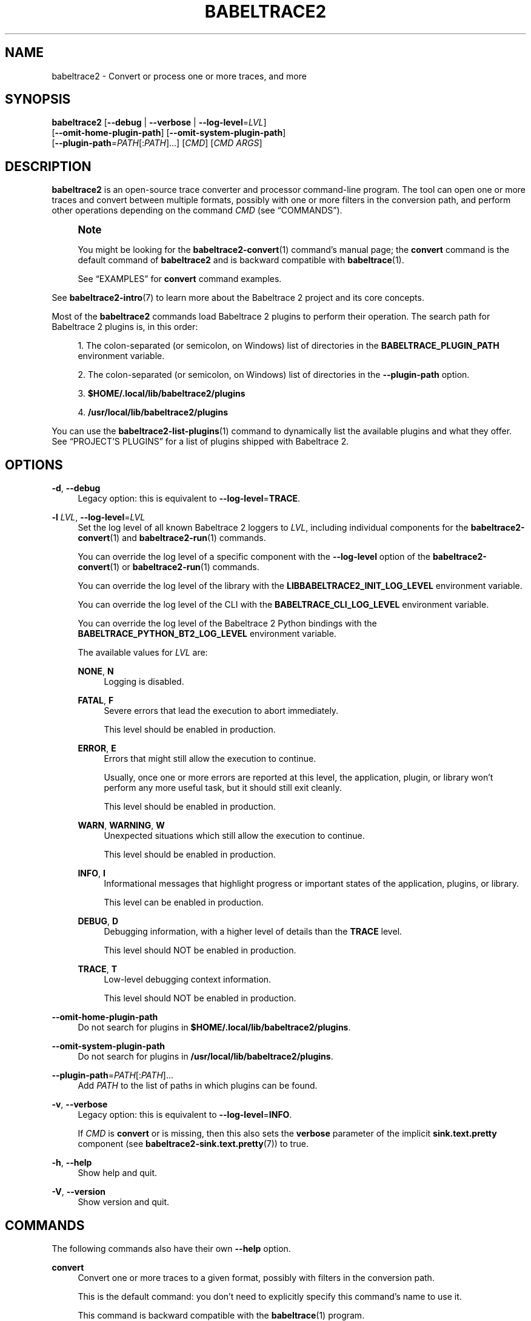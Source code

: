 '\" t
.\"     Title: babeltrace2
.\"    Author: [see the "AUTHORS" section]
.\" Generator: DocBook XSL Stylesheets v1.79.1 <http://docbook.sf.net/>
.\"      Date: 14 September 2019
.\"    Manual: Babeltrace\ \&2 manual
.\"    Source: Babeltrace 2.0.4
.\"  Language: English
.\"
.TH "BABELTRACE2" "1" "14 September 2019" "Babeltrace 2\&.0\&.4" "Babeltrace\ \&2 manual"
.\" -----------------------------------------------------------------
.\" * Define some portability stuff
.\" -----------------------------------------------------------------
.\" ~~~~~~~~~~~~~~~~~~~~~~~~~~~~~~~~~~~~~~~~~~~~~~~~~~~~~~~~~~~~~~~~~
.\" http://bugs.debian.org/507673
.\" http://lists.gnu.org/archive/html/groff/2009-02/msg00013.html
.\" ~~~~~~~~~~~~~~~~~~~~~~~~~~~~~~~~~~~~~~~~~~~~~~~~~~~~~~~~~~~~~~~~~
.ie \n(.g .ds Aq \(aq
.el       .ds Aq '
.\" -----------------------------------------------------------------
.\" * set default formatting
.\" -----------------------------------------------------------------
.\" disable hyphenation
.nh
.\" disable justification (adjust text to left margin only)
.ad l
.\" -----------------------------------------------------------------
.\" * MAIN CONTENT STARTS HERE *
.\" -----------------------------------------------------------------
.SH "NAME"
babeltrace2 \- Convert or process one or more traces, and more
.SH "SYNOPSIS"
.sp
.nf
\fBbabeltrace2\fR [\fB--debug\fR | \fB--verbose\fR | \fB--log-level\fR=\fILVL\fR]
            [\fB--omit-home-plugin-path\fR] [\fB--omit-system-plugin-path\fR]
            [\fB--plugin-path\fR=\fIPATH\fR[:\fIPATH\fR]\&...] [\fICMD\fR] [\fICMD ARGS\fR]
.fi
.SH "DESCRIPTION"
.sp
\fBbabeltrace2\fR is an open\-source trace converter and processor command\-line program\&. The tool can open one or more traces and convert between multiple formats, possibly with one or more filters in the conversion path, and perform other operations depending on the command \fICMD\fR (see \(lqCOMMANDS\(rq)\&.
.if n \{\
.sp
.\}
.RS 4
.it 1 an-trap
.nr an-no-space-flag 1
.nr an-break-flag 1
.br
.ps +1
\fBNote\fR
.ps -1
.br
.sp
You might be looking for the \fBbabeltrace2-convert\fR(1) command\(cqs manual page; the \fBconvert\fR command is the default command of \fBbabeltrace2\fR and is backward compatible with \fBbabeltrace\fR(1)\&.
.sp
See \(lqEXAMPLES\(rq for \fBconvert\fR command examples\&.
.sp .5v
.RE
.sp
See \fBbabeltrace2-intro\fR(7) to learn more about the Babeltrace\ \&2 project and its core concepts\&.
.sp
Most of the \fBbabeltrace2\fR commands load Babeltrace\ \&2 plugins to perform their operation\&. The search path for Babeltrace\ \&2 plugins is, in this order:
.sp
.RS 4
.ie n \{\
\h'-04' 1.\h'+01'\c
.\}
.el \{\
.sp -1
.IP "  1." 4.2
.\}
The colon\-separated (or semicolon, on Windows) list of directories in the
\fBBABELTRACE_PLUGIN_PATH\fR
environment variable\&.
.RE
.sp
.RS 4
.ie n \{\
\h'-04' 2.\h'+01'\c
.\}
.el \{\
.sp -1
.IP "  2." 4.2
.\}
The colon\-separated (or semicolon, on Windows) list of directories in the
\fB--plugin-path\fR
option\&.
.RE
.sp
.RS 4
.ie n \{\
\h'-04' 3.\h'+01'\c
.\}
.el \{\
.sp -1
.IP "  3." 4.2
.\}
\fB$HOME/.local/lib/babeltrace2/plugins\fR
.RE
.sp
.RS 4
.ie n \{\
\h'-04' 4.\h'+01'\c
.\}
.el \{\
.sp -1
.IP "  4." 4.2
.\}
\fB/usr/local/lib/babeltrace2/plugins\fR
.RE
.sp
You can use the \fBbabeltrace2-list-plugins\fR(1) command to dynamically list the available plugins and what they offer\&. See \(lqPROJECT\(cqS PLUGINS\(rq for a list of plugins shipped with Babeltrace\ \&2\&.
.SH "OPTIONS"
.PP
\fB-d\fR, \fB--debug\fR
.RS 4
Legacy option: this is equivalent to
\fB--log-level\fR=\fBTRACE\fR\&.
.RE
.PP
\fB-l\fR \fILVL\fR, \fB--log-level\fR=\fILVL\fR
.RS 4
Set the log level of all known Babeltrace\ \&2 loggers to
\fILVL\fR, including individual components for the
\fBbabeltrace2-convert\fR(1)
and
\fBbabeltrace2-run\fR(1)
commands\&.
.sp
You can override the log level of a specific component with the
\fB--log-level\fR
option of the
\fBbabeltrace2-convert\fR(1)
or
\fBbabeltrace2-run\fR(1)
commands\&.
.sp
You can override the log level of the library with the
\fBLIBBABELTRACE2_INIT_LOG_LEVEL\fR
environment variable\&.
.sp
You can override the log level of the CLI with the
\fBBABELTRACE_CLI_LOG_LEVEL\fR
environment variable\&.
.sp
You can override the log level of the Babeltrace\ \&2 Python bindings with the
\fBBABELTRACE_PYTHON_BT2_LOG_LEVEL\fR
environment variable\&.
.sp
The available values for
\fILVL\fR
are:
.PP
\fBNONE\fR, \fBN\fR
.RS 4
Logging is disabled\&.
.RE
.PP
\fBFATAL\fR, \fBF\fR
.RS 4
Severe errors that lead the execution to abort immediately\&.
.sp
This level should be enabled in production\&.
.RE
.PP
\fBERROR\fR, \fBE\fR
.RS 4
Errors that might still allow the execution to continue\&.
.sp
Usually, once one or more errors are reported at this level, the application, plugin, or library won\(cqt perform any more useful task, but it should still exit cleanly\&.
.sp
This level should be enabled in production\&.
.RE
.PP
\fBWARN\fR, \fBWARNING\fR, \fBW\fR
.RS 4
Unexpected situations which still allow the execution to continue\&.
.sp
This level should be enabled in production\&.
.RE
.PP
\fBINFO\fR, \fBI\fR
.RS 4
Informational messages that highlight progress or important states of the application, plugins, or library\&.
.sp
This level can be enabled in production\&.
.RE
.PP
\fBDEBUG\fR, \fBD\fR
.RS 4
Debugging information, with a higher level of details than the
\fBTRACE\fR
level\&.
.sp
This level should NOT be enabled in production\&.
.RE
.PP
\fBTRACE\fR, \fBT\fR
.RS 4
Low\-level debugging context information\&.
.sp
This level should NOT be enabled in production\&.
.RE
.RE
.PP
\fB--omit-home-plugin-path\fR
.RS 4
Do not search for plugins in
\fB$HOME/.local/lib/babeltrace2/plugins\fR\&.
.RE
.PP
\fB--omit-system-plugin-path\fR
.RS 4
Do not search for plugins in
\fB/usr/local/lib/babeltrace2/plugins\fR\&.
.RE
.PP
\fB--plugin-path\fR=\fIPATH\fR[:\fIPATH\fR]\&...
.RS 4
Add
\fIPATH\fR
to the list of paths in which plugins can be found\&.
.RE
.PP
\fB-v\fR, \fB--verbose\fR
.RS 4
Legacy option: this is equivalent to
\fB--log-level\fR=\fBINFO\fR\&.
.sp
If
\fICMD\fR
is
\fBconvert\fR
or is missing, then this also sets the
\fBverbose\fR
parameter of the implicit
\fBsink.text.pretty\fR
component (see
\fBbabeltrace2-sink.text.pretty\fR(7)) to true\&.
.RE
.PP
\fB-h\fR, \fB--help\fR
.RS 4
Show help and quit\&.
.RE
.PP
\fB-V\fR, \fB--version\fR
.RS 4
Show version and quit\&.
.RE
.SH "COMMANDS"
.sp
The following commands also have their own \fB--help\fR option\&.
.PP
\fBconvert\fR
.RS 4
Convert one or more traces to a given format, possibly with filters in the conversion path\&.
.sp
This is the default command: you don\(cqt need to explicitly specify this command\(cqs name to use it\&.
.sp
This command is backward compatible with the
\fBbabeltrace\fR(1)
program\&.
.sp
See
\fBbabeltrace2-convert\fR(1)\&.
.RE
.PP
\fBhelp\fR
.RS 4
Get help for a specific plugin or plugin\(cqs component class\&.
.sp
See
\fBbabeltrace2-help\fR(1)\&.
.RE
.PP
\fBlist-plugins\fR
.RS 4
List the available Babeltrace\ \&2 plugins and their component classes\&.
.sp
See
\fBbabeltrace2-list-plugins\fR(1)\&.
.RE
.PP
\fBquery\fR
.RS 4
Query an object from a component class\&.
.sp
See
\fBbabeltrace2-query\fR(1)\&.
.RE
.PP
\fBrun\fR
.RS 4
Build a trace processing graph and run it\&.
.sp
See
\fBbabeltrace2-run\fR(1)\&.
.RE
.SH "PROJECT\(cqS PLUGINS"
.sp
The following plugins are provided by the Babeltrace\ \&2 project itself\&.
.PP
\fBbabeltrace2-plugin-ctf\fR(7)
.RS 4
CTF trace input (from the file system and from the LTTng\-live protocol) and output to the file system\&.
.sp
Component classes:
.sp
.RS 4
.ie n \{\
\h'-04'\(bu\h'+03'\c
.\}
.el \{\
.sp -1
.IP \(bu 2.3
.\}
\fBbabeltrace2-source.ctf.fs\fR(7)
.RE
.sp
.RS 4
.ie n \{\
\h'-04'\(bu\h'+03'\c
.\}
.el \{\
.sp -1
.IP \(bu 2.3
.\}
\fBbabeltrace2-source.ctf.lttng-live\fR(7)
.RE
.sp
.RS 4
.ie n \{\
\h'-04'\(bu\h'+03'\c
.\}
.el \{\
.sp -1
.IP \(bu 2.3
.\}
\fBbabeltrace2-sink.ctf.fs\fR(7)
.RE
.RE
.PP
\fBbabeltrace2-plugin-lttng-utils\fR(7)
.RS 4
Processing graph utilities for LTTng traces\&.
.sp
Component class:
.sp
.RS 4
.ie n \{\
\h'-04'\(bu\h'+03'\c
.\}
.el \{\
.sp -1
.IP \(bu 2.3
.\}
\fBbabeltrace2-filter.lttng-utils.debug-info\fR(7)
.RE
.RE
.PP
\fBbabeltrace2-plugin-text\fR(7)
.RS 4
Plain text input and output\&.
.sp
Component classes:
.sp
.RS 4
.ie n \{\
\h'-04'\(bu\h'+03'\c
.\}
.el \{\
.sp -1
.IP \(bu 2.3
.\}
\fBbabeltrace2-source.text.dmesg\fR(7)
.RE
.sp
.RS 4
.ie n \{\
\h'-04'\(bu\h'+03'\c
.\}
.el \{\
.sp -1
.IP \(bu 2.3
.\}
\fBbabeltrace2-sink.text.details\fR(7)
.RE
.sp
.RS 4
.ie n \{\
\h'-04'\(bu\h'+03'\c
.\}
.el \{\
.sp -1
.IP \(bu 2.3
.\}
\fBbabeltrace2-sink.text.pretty\fR(7)
.RE
.RE
.PP
\fBbabeltrace2-plugin-utils\fR(7)
.RS 4
Processing graph utilities\&.
.sp
Component classes:
.sp
.RS 4
.ie n \{\
\h'-04'\(bu\h'+03'\c
.\}
.el \{\
.sp -1
.IP \(bu 2.3
.\}
\fBbabeltrace2-filter.utils.muxer\fR(7)
.RE
.sp
.RS 4
.ie n \{\
\h'-04'\(bu\h'+03'\c
.\}
.el \{\
.sp -1
.IP \(bu 2.3
.\}
\fBbabeltrace2-filter.utils.trimmer\fR(7)
.RE
.sp
.RS 4
.ie n \{\
\h'-04'\(bu\h'+03'\c
.\}
.el \{\
.sp -1
.IP \(bu 2.3
.\}
\fBbabeltrace2-sink.utils.counter\fR(7)
.RE
.sp
.RS 4
.ie n \{\
\h'-04'\(bu\h'+03'\c
.\}
.el \{\
.sp -1
.IP \(bu 2.3
.\}
\fBbabeltrace2-sink.utils.dummy\fR(7)
.RE
.RE
.SH "EXAMPLES"
.sp
The following examples are the same as the \fBbabeltrace2-convert\fR(1) manual page\(cqs examples because \fBconvert\fR is the default \fBbabeltrace2\fR program\(cqs command\&.
.PP
\fBExample\ \&1.\ \&Pretty\-print the events, in order, of one or more CTF traces\&.\fR
.sp
.if n \{\
.RS 4
.\}
.nf
$ babeltrace2 my\-ctf\-traces
.fi
.if n \{\
.RE
.\}
.sp
.if n \{\
.RS 4
.\}
.nf
$ babeltrace2 my\-ctf\-traces
.fi
.if n \{\
.RE
.\}
.sp
.if n \{\
.RS 4
.\}
.nf
$ babeltrace2 my\-ctf\-trace\-1 my\-ctf\-trace\-2 my\-ctf\-trace\-3
.fi
.if n \{\
.RE
.\}
.PP
\fBExample\ \&2.\ \&Trim a CTF trace and pretty\-print the events\&.\fR
.sp
.if n \{\
.RS 4
.\}
.nf
$ babeltrace2 my\-ctf\-trace \-\-begin=22:55:43\&.658582931 \e
                           \-\-end=22:55:46\&.967687564
.fi
.if n \{\
.RE
.\}
.sp
.if n \{\
.RS 4
.\}
.nf
$ babeltrace2 my\-trace \-\-begin=22:55:43\&.658582931
.fi
.if n \{\
.RE
.\}
.sp
.if n \{\
.RS 4
.\}
.nf
$ babeltrace2 my\-trace \-\-end=22:55:46\&.967687564
.fi
.if n \{\
.RE
.\}
.sp
.if n \{\
.RS 4
.\}
.nf
$ babeltrace2 my\-trace \-\-timerange=22:55:43,22:55:46\&.967687564
.fi
.if n \{\
.RE
.\}
.PP
\fBExample\ \&3.\ \&Trim a CTF trace, enable the stream intersection mode, and write a CTF trace\&.\fR
.sp
.if n \{\
.RS 4
.\}
.nf
$ babeltrace2 my\-ctf\-trace \-\-stream\-intersection \e
              \-\-timerange=22:55:43,22:55:46\&.967687564 \e
              \-\-output\-format=ctf \-\-output=out\-ctf\-trace
.fi
.if n \{\
.RE
.\}
.PP
\fBExample\ \&4.\ \&Print the available remote LTTng sessions (through LTTng live)\&.\fR
.sp
.if n \{\
.RS 4
.\}
.nf
$ babeltrace2 \-\-input\-format=lttng\-live net://localhost
.fi
.if n \{\
.RE
.\}
.PP
\fBExample\ \&5.\ \&Pretty\-print LTTng live events\&.\fR
.sp
.if n \{\
.RS 4
.\}
.nf
$ babeltrace2 net://localhost/host/myhostname/my\-session\-name
.fi
.if n \{\
.RE
.\}
.PP
\fBExample\ \&6.\ \&Record LTTng live traces to the file system (as CTF traces)\&.\fR
.sp
.if n \{\
.RS 4
.\}
.nf
$ babeltrace2 net://localhost/host/myhostname/my\-session\-name \e
              \-\-params=session\-not\-found\-action=end \e
              \-\-output\-format=ctf \-\-output=out\-ctf\-traces
.fi
.if n \{\
.RE
.\}
.PP
\fBExample\ \&7.\ \&Read a CTF trace as fast as possible using a dummy output\&.\fR
.sp
.if n \{\
.RS 4
.\}
.nf
$ babeltrace2 my\-trace \-\-output\-format=dummy
.fi
.if n \{\
.RE
.\}
.PP
\fBExample\ \&8.\ \&Read three CTF traces in stream intersection mode, add debugging information, and pretty\-print them to a file\&.\fR
.sp
.if n \{\
.RS 4
.\}
.nf
$ babeltrace2 ctf\-trace1 ctf\-trace2 ctf\-trace3 \-\-stream\-intersection \e
              \-\-debug\-info \-\-output=pretty\-out
.fi
.if n \{\
.RE
.\}
.PP
\fBExample\ \&9.\ \&Pretty\-print a CTF trace and traces from an explicit source component, with the event times showed in seconds since the Unix epoch\&.\fR
.sp
.if n \{\
.RS 4
.\}
.nf
$ babeltrace2 ctf\-trace \-\-component=src\&.my\-plugin\&.my\-src \e
              \-\-params=\*(Aqpath="spec\-trace",output\-some\-event\-type=yes\*(Aq \e
              \-\-clock\-seconds
.fi
.if n \{\
.RE
.\}
.PP
\fBExample\ \&10.\ \&Send LTTng live events to an explicit sink component\&.\fR
.sp
.if n \{\
.RS 4
.\}
.nf
$ babeltrace2 net://localhost/host/myhostname/mysession \e
              \-\-component=sink\&.my\-plugin\&.my\-sink
.fi
.if n \{\
.RE
.\}
.PP
\fBExample\ \&11.\ \&Trim a CTF trace, add debugging information, apply an explicit filter component, and write as a CTF trace\&.\fR
.sp
.if n \{\
.RS 4
.\}
.nf
$ babeltrace2 /path/to/ctf/trace \-\-timerange=22:14:38,22:15:07 \e
              \-\-debug\-info \-\-component=filter\&.my\-plugin\&.my\-filter \e
              \-\-params=criteria=xyz,ignore\-abc=yes \e
              \-\-output\-format=ctf \-\-output=out\-ctf\-trace
.fi
.if n \{\
.RE
.\}
.PP
\fBExample\ \&12.\ \&Print the metadata text of a CTF trace\&.\fR
.sp
.if n \{\
.RS 4
.\}
.nf
$ babeltrace2 /path/to/ctf/trace \-\-output\-format=ctf\-metadata
.fi
.if n \{\
.RE
.\}
.SH "ENVIRONMENT VARIABLES"
.SS "Babeltrace\ \&2 library"
.PP
\fBBABELTRACE_EXEC_ON_ABORT\fR=\fICMDLINE\fR
.RS 4
Execute the command line
\fICMDLINE\fR, as parsed like a UNIX\ \&98 shell, when any part of the Babeltrace\ \&2 project unexpectedly aborts\&.
.sp
The application only aborts when the executed command returns, ignoring its exit status\&.
.sp
This environment variable is ignored when the application has the
\fBsetuid\fR
or the
\fBsetgid\fR
access right flag set\&.
.RE
.PP
\fBBABELTRACE_TERM_COLOR\fR=(\fBAUTO\fR | \fBNEVER\fR | \fBALWAYS\fR)
.RS 4
Force the terminal color support for the
\fBbabeltrace2\fR(1)
program and the project\(cqs plugins\&.
.sp
The available values are:
.PP
\fBAUTO\fR
.RS 4
Only emit terminal color codes when the standard output and error streams are connected to a color\-capable terminal\&.
.RE
.PP
\fBNEVER\fR
.RS 4
Never emit terminal color codes\&.
.RE
.PP
\fBALWAYS\fR
.RS 4
Always emit terminal color codes\&.
.RE
.RE
.PP
\fBBABELTRACE_TERM_COLOR_BRIGHT_MEANS_BOLD\fR=\fB0\fR
.RS 4
Set to
\fB0\fR
to emit
SGR (see <https://en.wikipedia.org/wiki/ANSI_escape_code>)
codes 90 to 97 for bright colors instead of bold (SGR code\ \&1) and standard color codes (SGR codes 30 to 37)\&.
.RE
.PP
\fBBABELTRACE_PLUGIN_PATH\fR=\fIPATHS\fR
.RS 4
Set the list of directories, in order, in which dynamic plugins can be found before other directories are considered to
\fIPATHS\fR
(colon\-separated, or semicolon on Windows)\&.
.RE
.PP
\fBLIBBABELTRACE2_DISABLE_PYTHON_PLUGINS\fR=\fB1\fR
.RS 4
Disable the loading of any Babeltrace\ \&2 Python plugin\&.
.RE
.PP
\fBLIBBABELTRACE2_INIT_LOG_LEVEL\fR=\fILVL\fR
.RS 4
Force the Babeltrace\ \&2 library\(cqs initial log level to be
\fILVL\fR\&.
.sp
If this environment variable is set, it overrides the log level set by the
\fB--log-level\fR
option for the Babeltrace\ \&2 library logger\&.
.sp
The available values for
\fILVL\fR
are:
.PP
\fBNONE\fR, \fBN\fR
.RS 4
Logging is disabled\&.
.RE
.PP
\fBFATAL\fR, \fBF\fR
.RS 4
Severe errors that lead the execution to abort immediately\&.
.sp
This level should be enabled in production\&.
.RE
.PP
\fBERROR\fR, \fBE\fR
.RS 4
Errors that might still allow the execution to continue\&.
.sp
Usually, once one or more errors are reported at this level, the application, plugin, or library won\(cqt perform any more useful task, but it should still exit cleanly\&.
.sp
This level should be enabled in production\&.
.RE
.PP
\fBWARN\fR, \fBWARNING\fR, \fBW\fR
.RS 4
Unexpected situations which still allow the execution to continue\&.
.sp
This level should be enabled in production\&.
.RE
.PP
\fBINFO\fR, \fBI\fR
.RS 4
Informational messages that highlight progress or important states of the application, plugins, or library\&.
.sp
This level can be enabled in production\&.
.RE
.PP
\fBDEBUG\fR, \fBD\fR
.RS 4
Debugging information, with a higher level of details than the
\fBTRACE\fR
level\&.
.sp
This level should NOT be enabled in production\&.
.RE
.PP
\fBTRACE\fR, \fBT\fR
.RS 4
Low\-level debugging context information\&.
.sp
This level should NOT be enabled in production\&.
.RE
.RE
.PP
\fBLIBBABELTRACE2_NO_DLCLOSE\fR=\fB1\fR
.RS 4
Make the Babeltrace\ \&2 library leave any dynamically loaded modules (plugins and plugin providers) open at exit\&. This can be useful for debugging purposes\&.
.RE
.PP
\fBLIBBABELTRACE2_PLUGIN_PROVIDER_DIR\fR=\fIDIR\fR
.RS 4
Set the directory from which the Babeltrace\ \&2 library dynamically loads plugin provider shared objects to
\fIDIR\fR\&.
.sp
If this environment variable is set, it overrides the default plugin provider directory\&.
.RE
.SS "Babeltrace\ \&2 Python bindings"
.PP
\fBBABELTRACE_PYTHON_BT2_LOG_LEVEL\fR=\fILVL\fR
.RS 4
Force the Babeltrace\ \&2 Python bindings log level to be
\fILVL\fR\&.
.sp
If this environment variable is set, it overrides the log level set by the
\fB--log-level\fR
option for the Python bindings logger\&.
.sp
The available values for
\fILVL\fR
are:
.PP
\fBNONE\fR, \fBN\fR
.RS 4
Logging is disabled\&.
.RE
.PP
\fBFATAL\fR, \fBF\fR
.RS 4
Severe errors that lead the execution to abort immediately\&.
.sp
This level should be enabled in production\&.
.RE
.PP
\fBERROR\fR, \fBE\fR
.RS 4
Errors that might still allow the execution to continue\&.
.sp
Usually, once one or more errors are reported at this level, the application, plugin, or library won\(cqt perform any more useful task, but it should still exit cleanly\&.
.sp
This level should be enabled in production\&.
.RE
.PP
\fBWARN\fR, \fBWARNING\fR, \fBW\fR
.RS 4
Unexpected situations which still allow the execution to continue\&.
.sp
This level should be enabled in production\&.
.RE
.PP
\fBINFO\fR, \fBI\fR
.RS 4
Informational messages that highlight progress or important states of the application, plugins, or library\&.
.sp
This level can be enabled in production\&.
.RE
.PP
\fBDEBUG\fR, \fBD\fR
.RS 4
Debugging information, with a higher level of details than the
\fBTRACE\fR
level\&.
.sp
This level should NOT be enabled in production\&.
.RE
.PP
\fBTRACE\fR, \fBT\fR
.RS 4
Low\-level debugging context information\&.
.sp
This level should NOT be enabled in production\&.
.RE
.RE
.SS "CLI"
.PP
\fBBABELTRACE_CLI_LOG_LEVEL\fR=\fILVL\fR
.RS 4
Force
\fBbabeltrace2\fR
CLI\(cqs log level to be
\fILVL\fR\&.
.sp
If this environment variable is set, it overrides the log level set by the
\fB--log-level\fR
option for the CLI logger\&.
.sp
The available values for
\fILVL\fR
are:
.PP
\fBNONE\fR, \fBN\fR
.RS 4
Logging is disabled\&.
.RE
.PP
\fBFATAL\fR, \fBF\fR
.RS 4
Severe errors that lead the execution to abort immediately\&.
.sp
This level should be enabled in production\&.
.RE
.PP
\fBERROR\fR, \fBE\fR
.RS 4
Errors that might still allow the execution to continue\&.
.sp
Usually, once one or more errors are reported at this level, the application, plugin, or library won\(cqt perform any more useful task, but it should still exit cleanly\&.
.sp
This level should be enabled in production\&.
.RE
.PP
\fBWARN\fR, \fBWARNING\fR, \fBW\fR
.RS 4
Unexpected situations which still allow the execution to continue\&.
.sp
This level should be enabled in production\&.
.RE
.PP
\fBINFO\fR, \fBI\fR
.RS 4
Informational messages that highlight progress or important states of the application, plugins, or library\&.
.sp
This level can be enabled in production\&.
.RE
.PP
\fBDEBUG\fR, \fBD\fR
.RS 4
Debugging information, with a higher level of details than the
\fBTRACE\fR
level\&.
.sp
This level should NOT be enabled in production\&.
.RE
.PP
\fBTRACE\fR, \fBT\fR
.RS 4
Low\-level debugging context information\&.
.sp
This level should NOT be enabled in production\&.
.RE
.RE
.PP
\fBBABELTRACE_CLI_WARN_COMMAND_NAME_DIRECTORY_CLASH\fR=\fB0\fR
.RS 4
Disable the warning message which
\fBbabeltrace2-convert\fR(1)
prints when you convert a trace with a relative path that\(cqs also the name of a
\fBbabeltrace2\fR
command\&.
.RE
.PP
\fBBABELTRACE_DEBUG\fR=\fB1\fR
.RS 4
Legacy variable: equivalent to setting the
\fB--log-level\fR
option to
\fBTRACE\fR\&.
.RE
.PP
\fBBABELTRACE_VERBOSE\fR=\fB1\fR
.RS 4
Legacy variable: equivalent to setting the
\fB--log-level\fR
option to
\fBINFO\fR\&.
.RE
.SH "FILES"
.PP
\fB$HOME/.local/lib/babeltrace2/plugins\fR
.RS 4
User plugin directory\&.
.RE
.PP
\fB/usr/local/lib/babeltrace2/plugins\fR
.RS 4
System plugin directory\&.
.RE
.PP
\fB/usr/local/lib/babeltrace2/plugin-providers\fR
.RS 4
System plugin provider directory\&.
.RE
.SH "EXIT STATUS"
.sp
\fB0\fR on success, \fB1\fR otherwise\&.
.SH "BUGS"
.sp
If you encounter any issue or usability problem, please report it on the Babeltrace bug tracker (see <https://bugs.lttng.org/projects/babeltrace>)\&.
.SH "RESOURCES"
.sp
The Babeltrace project shares some communication channels with the LTTng project (see <https://lttng.org/>)\&.
.sp
.RS 4
.ie n \{\
\h'-04'\(bu\h'+03'\c
.\}
.el \{\
.sp -1
.IP \(bu 2.3
.\}
Babeltrace website (see <https://babeltrace.org/>)
.RE
.sp
.RS 4
.ie n \{\
\h'-04'\(bu\h'+03'\c
.\}
.el \{\
.sp -1
.IP \(bu 2.3
.\}
Mailing list (see <https://lists.lttng.org>)
for support and development:
\fBlttng-dev@lists.lttng.org\fR
.RE
.sp
.RS 4
.ie n \{\
\h'-04'\(bu\h'+03'\c
.\}
.el \{\
.sp -1
.IP \(bu 2.3
.\}
IRC channel (see <irc://irc.oftc.net/lttng>):
\fB#lttng\fR
on
\fBirc.oftc.net\fR
.RE
.sp
.RS 4
.ie n \{\
\h'-04'\(bu\h'+03'\c
.\}
.el \{\
.sp -1
.IP \(bu 2.3
.\}
Bug tracker (see <https://bugs.lttng.org/projects/babeltrace>)
.RE
.sp
.RS 4
.ie n \{\
\h'-04'\(bu\h'+03'\c
.\}
.el \{\
.sp -1
.IP \(bu 2.3
.\}
Git repository (see <https://git.efficios.com/?p=babeltrace.git>)
.RE
.sp
.RS 4
.ie n \{\
\h'-04'\(bu\h'+03'\c
.\}
.el \{\
.sp -1
.IP \(bu 2.3
.\}
GitHub project (see <https://github.com/efficios/babeltrace>)
.RE
.sp
.RS 4
.ie n \{\
\h'-04'\(bu\h'+03'\c
.\}
.el \{\
.sp -1
.IP \(bu 2.3
.\}
Continuous integration (see <https://ci.lttng.org/view/Babeltrace/>)
.RE
.sp
.RS 4
.ie n \{\
\h'-04'\(bu\h'+03'\c
.\}
.el \{\
.sp -1
.IP \(bu 2.3
.\}
Code review (see <https://review.lttng.org/q/project:babeltrace>)
.RE
.SH "AUTHORS"
.sp
The Babeltrace\ \&2 project is the result of hard work by many regular developers and occasional contributors\&.
.sp
The current project maintainer is J\('er\('emie Galarneau <mailto:jeremie.galarneau@efficios.com>\&.
.SH "COPYRIGHT"
.sp
This program is part of the Babeltrace\ \&2 project\&.
.sp
Babeltrace is distributed under the MIT license (see <https://opensource.org/licenses/MIT>)\&.
.SH "SEE ALSO"
.sp
\fBbabeltrace2-intro\fR(7), \fBbabeltrace2-convert\fR(1), \fBbabeltrace2-help\fR(1), \fBbabeltrace2-list-plugins\fR(1), \fBbabeltrace2-query\fR(1), \fBbabeltrace2-run\fR(1)
